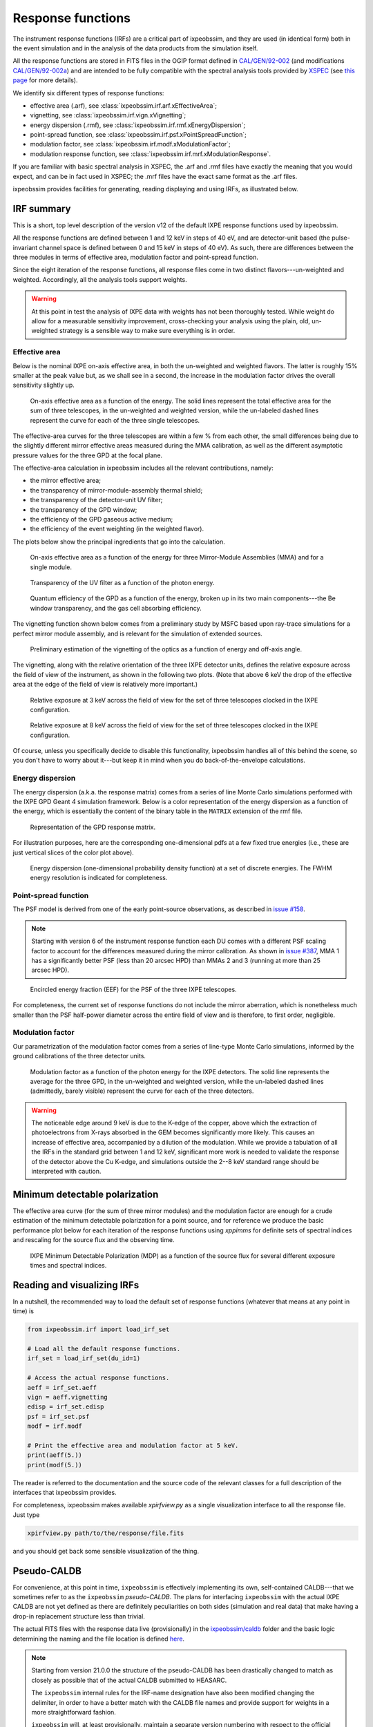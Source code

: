 .. _irf:

Response functions
==================

The instrument response functions (IRFs) are a critical part of ixpeobssim, and
they are used (in identical form) both in the event simulation and in the
analysis of the data products from the simulation itself.

All the response functions are stored in FITS files in the OGIP format defined
in `CAL/GEN/92-002 <https://heasarc.gsfc.nasa.gov/docs/heasarc/caldb/docs/memos/cal_gen_92_002/cal_gen_92_002.html>`_ (and modifications
`CAL/GEN/92-002a <https://heasarc.gsfc.nasa.gov/docs/heasarc/caldb/docs/memos/cal_gen_92_002a/cal_gen_92_002a.html>`_) and are intended to be fully compatible
with the spectral analysis tools provided by
`XSPEC <https://heasarc.gsfc.nasa.gov/xanadu/xspec>`_ (see
`this page <https://heasarc.gsfc.nasa.gov/docs/xanadu/xspec/fits/fitsfiles.html>`_
for more details).

We identify six different types of response functions:

* effective area (.arf), see :class:`ixpeobssim.irf.arf.xEffectiveArea`;
* vignetting, see :class:`ixpeobssim.irf.vign.xVignetting`;
* energy dispersion (.rmf), see :class:`ixpeobssim.irf.rmf.xEnergyDispersion`;
* point-spread function, see :class:`ixpeobssim.irf.psf.xPointSpreadFunction`;
* modulation factor, see :class:`ixpeobssim.irf.modf.xModulationFactor`;
* modulation response function, see :class:`ixpeobssim.irf.mrf.xModulationResponse`.

If you are familiar with basic spectral analysis in XSPEC, the .arf and
.rmf files have exactly the meaning that you would expect, and can be in fact
used in XSPEC; the .mrf files have the exact same format as the .arf files.

ixpeobssim provides facilities for generating, reading displaying and using
IRFs, as illustrated below.


IRF summary
-----------

This is a short, top level description of the version v12 of the default IXPE
response functions used by ixpeobssim.

All the response functions are defined between 1 and 12 keV in steps of 40 eV,
and are detector-unit based (the pulse-invariant channel space is defined
between 0 and 15 keV in steps of 40 eV). As such, there are differences between
the three modules in terms of effective area, modulation factor and
point-spread function.

Since the eight iteration of the response functions, all response files come
in two distinct flavors---un-weighted and weighted. Accordingly, all the analysis
tools support weights.

.. warning::

   At this point in test the analysis of IXPE data with weights has not been
   thoroughly tested. While weight do allow for a measurable sensitivity
   improvement, cross-checking your analysis using the plain, old, un-weighted
   strategy is a sensible way to make sure everything is in order.


Effective area
~~~~~~~~~~~~~~

Below is the nominal IXPE on-axis effective area, in both the un-weighted and
weighted flavors. The latter is roughly 15% smaller at the peak value but, as
we shall see in a second, the increase in the modulation factor drives the
overall sensitivity slightly up.

.. _figure-ixpe_effective_area:
.. figure:: figures/irf/ixpe_effective_area_v12.*
   :width: 80%

   On-axis effective area as a function of the energy. The solid lines represent
   the total effective area for the sum of three telescopes, in the un-weighted and
   weighted version, while the un-labeled dashed lines represent the curve for each
   of the three single telescopes.

The effective-area curves for the three telescopes are within a few % from each
other, the small differences being due to the slightly different mirror effective
areas measured during the MMA calibration, as well as the different asymptotic
pressure values for the three GPD at the focal plane.

The effective-area calculation in ixpeobssim includes all the relevant
contributions, namely:

* the mirror effective area;
* the transparency of mirror-module-assembly thermal shield;
* the transparency of the detector-unit UV filter;
* the transparency of the GPD window;
* the efficiency of the GPD gaseous active medium;
* the efficiency of the event weighting (in the weighted flavor).

The plots below show the principal ingredients that go into the calculation.

.. _figure-mma_effective_area:
.. figure:: figures/irf/mma_effective_area_v12.*
   :width: 80%

   On-axis effective area as a function of the energy for three Mirror-Module
   Assemblies (MMA) and for a single module.

.. _figure-uv_filter_transparency:
.. figure:: figures/irf/uv_filter_transparency_v12.*
   :width: 80%

   Transparency of the UV filter as a function of the photon energy.

.. _figure-gpd_quantum_efficiency:
.. figure:: figures/irf/gpd_quantum_efficiency_v12.*
   :width: 80%

   Quantum efficiency of the GPD as a function of the energy, broken up in its
   two main components---the Be window transparency, and the gas cell absorbing
   efficiency.


The vignetting function shown below comes from a preliminary study by MSFC
based upon ray-trace simulations for a perfect mirror module assembly, and is
relevant for the simulation of extended sources.

.. _figure-mma_vignetting:
.. figure:: figures/irf/mma_vignetting_v12.*
   :width: 80%

   Preliminary estimation of the vignetting of the optics as a function of
   energy and off-axis angle.

The vignetting, along with the relative orientation of the three IXPE detector
units, defines the relative exposure across the field of view of the instrument,
as shown in the following two plots. (Note that above 6 keV the drop of the
effective area at the edge of the field of view is relatively more important.)

.. _figure-field_of_view_at_3_kev:
.. figure:: figures/irf/field_of_view_at_3_kev_v12.*
   :width: 80%

   Relative exposure at 3 keV across the field of view for the set of three
   telescopes clocked in the IXPE configuration.

.. _figure-field_of_view_at_8_kev:
.. figure:: figures/irf/field_of_view_at_8_kev_v12.*
   :width: 80%

   Relative exposure at 8 keV across the field of view for the set of three
   telescopes clocked in the IXPE configuration.

Of course, unless you specifically decide to disable this functionality,
ixpeobssim handles all of this behind the scene, so you don't have to worry
about it---but keep it in mind when you do back-of-the-envelope
calculations.



Energy dispersion
~~~~~~~~~~~~~~~~~

The energy dispersion (a.k.a. the response matrix) comes from a series of line
Monte Carlo simulations performed with the IXPE GPD Geant 4 simulation framework.
Below is a color representation of the energy dispersion as a function of the energy,
which is essentially the content of the binary table in the ``MATRIX`` extension of
the rmf file.

.. _figure-energy_dispersion:
.. figure:: figures/irf/energy_dispersion_v12.*
   :width: 80%

   Representation of the GPD response matrix.

For illustration purposes, here are the corresponding one-dimensional pdfs
at a few fixed true energies (i.e., these are just vertical slices of the
color plot above).

.. _figure-energy_resolution:
.. figure:: figures/irf/energy_resolution_v12.*
   :width: 80%

   Energy dispersion (one-dimensional probability density function) at a set
   of discrete energies. The FWHM energy resolution is indicated for
   completeness.


Point-spread function
~~~~~~~~~~~~~~~~~~~~~

The PSF model is derived from one of the early point-source observations, as
described in `issue #158 <https://github.com/lucabaldini/ixpeobssim/issues/158>`_.

.. note::
  Starting with version 6 of the instrument response function each DU comes
  with a different PSF scaling factor to account for the differences
  measured during the mirror calibration. As shown in
  `issue #387 <https://github.com/lucabaldini/ixpeobssim/issues/387>`_, MMA 1
  has a significantly better PSF (less than 20 arcsec HPD) than MMAs 2 and 3
  (running at more than 25 arcsec HPD).


.. _figure-psf_eef:
.. figure:: figures/irf/psf_eef_v12.*
   :width: 80%

   Encircled energy fraction (EEF) for the PSF of the three IXPE telescopes.

For completeness, the current set of response functions do not include the
mirror aberration, which is nonetheless much smaller than the PSF half-power
diameter across the entire field of view and is therefore, to first order,
negligible.


Modulation factor
~~~~~~~~~~~~~~~~~

Our parametrization of the modulation factor comes from a series of line-type
Monte Carlo simulations, informed by the ground calibrations of the three
detector units.

.. _figure-ixpe_modulation_factor:
.. figure:: figures/irf/ixpe_modulation_factor_v12.*
   :width: 80%

   Modulation factor as a function of the photon energy for the IXPE detectors.
   The solid line represents the average for the three GPD, in the un-weighted
   and weighted version, while the un-labeled dashed lines (admittedly, barely
   visible) represent the curve for each of the three detectors.

.. warning::
   The noticeable edge around 9 keV is due to the K-edge of the copper,
   above which the extraction of photoelectrons from X-rays absorbed in the GEM
   becomes significantly more likely. This causes an increase of effective area,
   accompanied by a dilution of the modulation. While we provide a tabulation of
   all the IRFs in the standard grid between 1 and 12 keV, significant more
   work is needed to validate the response of the detector above the Cu
   K-edge, and simulations outside the 2--8 keV standard range should be
   interpreted with caution.


Minimum detectable polarization
-------------------------------

The effective area curve (for the sum of three mirror modules) and the
modulation factor are enough for a crude estimation of the minimum detectable
polarization for a point source, and for reference we produce the basic
performance plot below for each iteration of the response functions using
`xppimms` for definite sets of spectral indices and rescaling for the
source flux and the observing time.

.. _figure-ixpe_mdp:
.. figure:: figures/irf/ixpe_mdp_v12.*
   :width: 80%

   IXPE Minimum Detectable Polarization (MDP) as a function of the source flux
   for several different exposure times and spectral indices.


Reading and visualizing IRFs
----------------------------

In a nutshell, the recommended way to load the default set of response
functions (whatever that means at any point in time) is

.. code-block:: python

    from ixpeobssim.irf import load_irf_set

    # Load all the default response functions.
    irf_set = load_irf_set(du_id=1)

    # Access the actual response functions.
    aeff = irf_set.aeff
    vign = aeff.vignetting
    edisp = irf_set.edisp
    psf = irf_set.psf
    modf = irf.modf

    # Print the effective area and modulation factor at 5 keV.
    print(aeff(5.))
    print(modf(5.))

The reader is referred to the documentation and the source code of the relevant
classes for a full description of the interfaces that ixpeobssim provides.

For completeness, ixpeobssim makes available `xpirfview.py` as a single
visualization interface to all the response file. Just type

.. code-block:: shell

   xpirfview.py path/to/the/response/file.fits

and you should get back some sensible visualization of the thing.


Pseudo-CALDB
------------

For convenience, at this point in time, ``ixpeobssim`` is effectively implementing
its own, self-contained CALDB---that we sometimes refer to as the ``ixpeobssim``
`pseudo-CALDB`. The plans for interfacing ``ixpeobssim`` with the actual IXPE CALDB
are not yet defined as there are definitely peculiarities on both sides
(simulation and real data) that make having a drop-in replacement structure less
than trivial.

The actual FITS files with the response data live (provisionally) in the
`ixpeobssim/caldb <https://github.com/lucabaldini/ixpeobssim/tree/main/ixpeobssim/caldb/ixpe>`_
folder and the basic logic determining the naming and the file location is defined
`here <https://github.com/lucabaldini/ixpeobssim/blob/main/ixpeobssim/irf/__init__.py>`_.

.. note::

  .. versionadded:: 21.0.0

  Starting from version 21.0.0 the structure of the pseudo-CALDB has been
  drastically changed to match as closely as possible that of the actual
  CALDB submitted to HEASARC.

  The ``ixpeobssim`` internal rules for the IRF-name designation have also been
  modified changing the delimiter, in order to have a better match with the
  CALDB file names and provide support for weights in a more straightforward
  fashion.

  ``ixpeobssim`` will, at least provisionally, maintain a separate version
  numbering with respect to the official CALDB.

The convention we use to name response file is
``[base][unit][calibtype][intent][ver]``, where:

* [base] is the base name for the set of response functions, e.g., `ixpe_`;
* [unit] indicates the telescope unit (`du1`, `du2`, `du3`).
* [calibtype] provides an identifier for the calibration data (e.g., `vign` or
  `psf`), with the exception of the `arf`, `rmf` and `mrf` files, where the
  data type is indicated by the file extension;
* [intent] is the intent of a particular set of response functions, e.g.,
  `_obssim_`;
* [version] is the CALDB version number for any given file.

Additionally, each coherent set of response functions is identified within
ixpeobssim by a name, in the form ``[base]:[intent]:[ver]``. ixpeobssim
is able to parse a string formed according to this rule and resolve all the
relevant paths to the actual response files.

.. warning::

   The pseudo-CALDB contains a number of response files that are not shipped
   with the real CALDB, including pre-launch estimates that we retain for
   bookkeeping purposes, but should not be used to analyze flight data.

   In a nutshell: all the set of response files named as ``*_legacy_*``
   should be considered of solely historical interest and should never be
   used in conjunction with flight data samples.


Response file versioning
~~~~~~~~~~~~~~~~~~~~~~~~

This is a short description of the main features of different sets of response
files that are useful for simulation and science analysis:

* ``ixpe:obssim:v11``: identical to ``ixpe:obssim:v10``, except that the PSF
  parametrization (used on the simulation side of things) has been improved to
  match the on-orbit radial dependence measured with point sources.
* ``ixpe:obssim:v10``: this is the first iteration of the response files
  matching the structure of the actual CALDB, and the first that can be used
  with real data.


Mapping to the real CALDB
~~~~~~~~~~~~~~~~~~~~~~~~~

Although the pseudo-CALDB and the real-CALDB are fundamentally different in
some key aspects, most of the relevant files (e.g., those containing the
effective area, the response matrix and the modulation response function)
have a definite, one-to-one correspondence between the two databases---meaning
that they are `identical`, modulo a few header keywords.

.. list-table::
   :widths: 50 50
   :header-rows: 1

   * - Pseudo CALDB
     - Real CALDB
   * - gpd/cpf/arf/ixpe_d?_obssim_v010/011.arf
     - gpd/cpf/arf/ixpe_d?_20170101_01.arf
   * - gpd/cpf/arf/ixpe_d?_obssim_alpha075_v010/011.arf
     - gpd/cpf/arf/ixpe_d?_20170101_alpha075_01.arf
   * - gpd/cpf/rmf/ixpe_d?_obssim_v010/011.rmf
     - gpd/cpf/rmf/ixpe_d?_20170101_01.rmf
   * - gpd/cpf/rmf/ixpe_d?_obssim_alpha075_v010/011.rmf
     - gpd/cpf/rmf/ixpe_d?_20170101_alpha075_01.rmf
   * - gpd/cpf/mrf/ixpe_d?_obssim_v010/011.mrf
     - gpd/cpf/mrf/ixpe_d?_20170101_01.mrf
   * - gpd/cpf/mrf/ixpe_d?_obssim_alpha075_v010/011.mrf
     - gpd/cpf/mrf/ixpe_d?_20170101_alpha075_01.mrf
   * - gpd/cpf/modfact/ixpe_d?_obssim_mfact_v010/011.fits
     - gpd/cpf/modfact/ixpe_d?_20170101_mfact_01.fits
   * - gpd/cpf/modfact/ixpe_d?_obssim_alpha075_mfact_v010/011.fits
     - gpd/cpf/modfact/ixpe_d?_20170101_mfact_alpha075_01.fits



Differences with the real CALDB
~~~~~~~~~~~~~~~~~~~~~~~~~~~~~~~

The structure of the ``ixpeobssim`` pseudo-CALDB is designed to match as closely
as possible that of the real IXPE CALDB.

.. code-block::

  ixpe
  |----gpd
      |----bcf
           |----chrgparams
      |---- cpf
           |----arf
           |----modfact
           |----mrf
           |----rmf
  |----mma
      |----bcf
          |----psf
          |----vign


The naming conventions for the FITS files have been aligned to the IXPE
CALDB starting from version 10, and the file names for the previous iterations
have been changed accordingly.

There are two subtle but noticeable differences between the IXPE CALDB and the
``ixpeobssim`` pseudo-CALDB, namely:

* the pseudo-CALDB has no concept of validity date, and that is reflected both
  in the file names and in the corresponding header keywords;
* the versioning scheme has a different meaning in the two contexts, and
  version numbers are physically assigned by different people at different times
  (more specifically, ``ixpeobssim`` uses a unique, sequential identifier that
  is tied to the basic ingredients going into the response functions, while
  the actual IXPE CALDB can have the same identifiers for files with a different
  validity epoch).

The latter difference is also reflected in the format string for the version
identifier in the file name, which is ``'%02d'`` for the IXPE CALDB and
``'v%03d'`` in the pseudo-CALDB.

If you are really careful you will also notice that, for weighted response files,
the position of the weight identifier in the file name `for the modulation factor`
is different in the pseudo-CALDB, compared with the real one, i.e., the mapping
is in this case

.. code-block::

   ixpe/gpd/cpf/modfact/ixpe_d1_obssim_alpha075_mfact_v010.fits
   ixpe/gpd/cpf/modfact/ixpe_d1_20170101_mfact_alpha075_01.fits

This is just an historical accident that, at this point, is not worth correcting.
(And you probably will never need the modulation factor, anyway.)


Historical notes
----------------

The release process and the differences with respect to the previous iterations
are summarized on our issue tracker at:

* `issue #580 <https://github.com/lucabaldini/ixpeobssim/issues/580>`_
  (release of version 11);
* `issue #496 <https://github.com/lucabaldini/ixpeobssim/issues/496>`_
  (release of version 10);
* `issue #460 <https://github.com/lucabaldini/ixpeobssim/issues/460>`_
  (release of version 9);
* `issue #402 <https://github.com/lucabaldini/ixpeobssim/issues/402>`_
  (release of version 7);
* `issue #333 <https://github.com/lucabaldini/ixpeobssim/issues/333>`_
  (release of version 6);
* `issue #344 <https://github.com/lucabaldini/ixpeobssim/issues/344>`_
  (release of version 5);
* `issue #294 <https://github.com/lucabaldini/ixpeobssim/issues/294>`_
  (release of version 4);
* `issue #258 <https://github.com/lucabaldini/ixpeobssim/issues/258>`_
  (release of version 3);
* `issue #161 <https://github.com/lucabaldini/ixpeobssim/issues/161>`_
  (release of version 2 and differences with respect to version 1).

In iterations of the response functions up to v3, ixpeobssim used
to ship combined versions of the effective area and modulation factor, that
were useful for back-of-the envelope sensitivity calculations. From
version 4 onward this is no more the case, and all the relevant applications
have been modified to make the appropriate loop over the three detector units
where the combined response functions were used before.

Likewise, all the non-standard versions of the response files (e.g., without
the standard cuts or with the MMA alone) have been dropped altogether
starting from version 4.

Version 6 of the response function is the first iteration taking full
advantage of the flight DU calibration and the telescope end-to-end
calibration. This is also the last iteration of the response function
using the now infamous 80% cut---the next ones will hopefully support
ensemble-weighted analyses.

Starting with version 6 of the instrument response function the PI runs
from 0 to 374 (included), corresponding to a physical-space binning
spanning the 0--15 keV energy range in steps of 40 eV.
(In previous iterations the PI spanned the very same energy interval used
to define the response functions, i.e., 1--12 keV.)

Version 7 of the response files features the first non-diagonal response matrix.

Version 8 of the response files is the first supporting XSPEC spectro-polarimetric
analysis with weights. Version 9 is fairly similar, with a refined parametrization
of the MMA effective area. Version 10 features a few new header keywords, and
is the one on which the first version of the CALDB submitted to HEASARC is
based.
